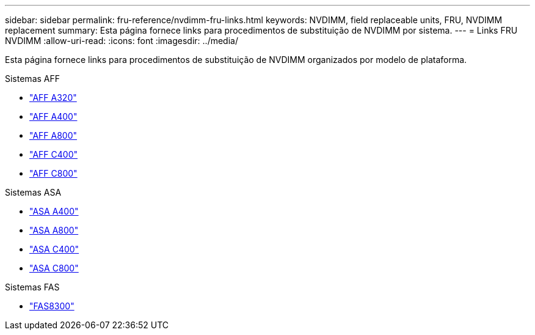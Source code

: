 ---
sidebar: sidebar 
permalink: fru-reference/nvdimm-fru-links.html 
keywords: NVDIMM, field replaceable units, FRU, NVDIMM replacement 
summary: Esta página fornece links para procedimentos de substituição de NVDIMM por sistema. 
---
= Links FRU NVDIMM
:allow-uri-read: 
:icons: font
:imagesdir: ../media/


[role="lead"]
Esta página fornece links para procedimentos de substituição de NVDIMM organizados por modelo de plataforma.

[role="tabbed-block"]
====
.Sistemas AFF
--
* link:../a320/nvdimm-replace.html["AFF A320"^]
* link:../a400/nvdimm-replace.html["AFF A400"^]
* link:../a800/nvdimm-replace.html["AFF A800"^]
* link:../c400/nvdimm-replace.html["AFF C400"^]
* link:../c800/nvdimm-replace.html["AFF C800"^]


--
.Sistemas ASA
--
* link:../asa400/nvdimm-replace.html["ASA A400"^]
* link:../asa800/nvdimm-replace.html["ASA A800"^]
* link:../asa-c400/nvdimm-replace.html["ASA C400"^]
* link:../asa-c800/nvdimm-replace.html["ASA C800"^]


--
.Sistemas FAS
--
* link:../fas8300/nvdimm-replace.html["FAS8300"^]


--
====